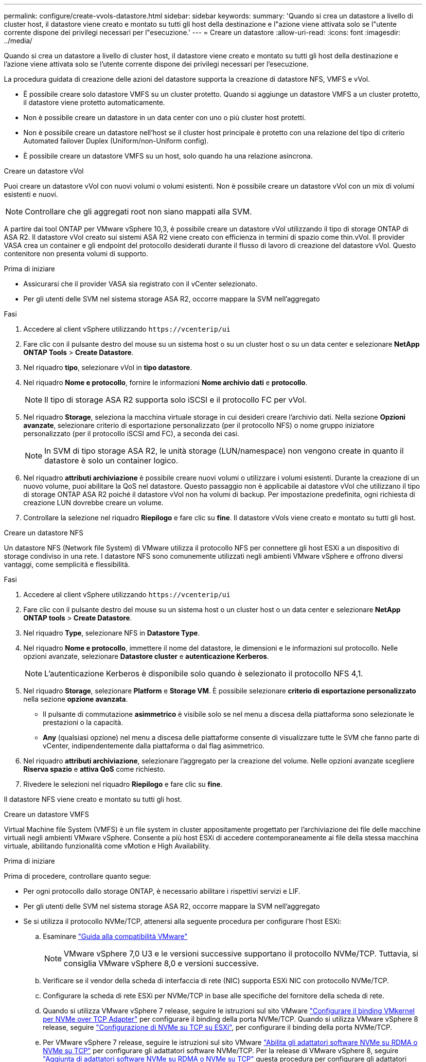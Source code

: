 ---
permalink: configure/create-vvols-datastore.html 
sidebar: sidebar 
keywords:  
summary: 'Quando si crea un datastore a livello di cluster host, il datastore viene creato e montato su tutti gli host della destinazione e l"azione viene attivata solo se l"utente corrente dispone dei privilegi necessari per l"esecuzione.' 
---
= Creare un datastore
:allow-uri-read: 
:icons: font
:imagesdir: ../media/


[role="lead"]
Quando si crea un datastore a livello di cluster host, il datastore viene creato e montato su tutti gli host della destinazione e l'azione viene attivata solo se l'utente corrente dispone dei privilegi necessari per l'esecuzione.

La procedura guidata di creazione delle azioni del datastore supporta la creazione di datastore NFS, VMFS e vVol.

* È possibile creare solo datastore VMFS su un cluster protetto. Quando si aggiunge un datastore VMFS a un cluster protetto, il datastore viene protetto automaticamente.
* Non è possibile creare un datastore in un data center con uno o più cluster host protetti.
* Non è possibile creare un datastore nell'host se il cluster host principale è protetto con una relazione del tipo di criterio Automated failover Duplex (Uniform/non-Uniform config).
* È possibile creare un datastore VMFS su un host, solo quando ha una relazione asincrona.


[role="tabbed-block"]
====
.Creare un datastore vVol
--
Puoi creare un datastore vVol con nuovi volumi o volumi esistenti. Non è possibile creare un datastore vVol con un mix di volumi esistenti e nuovi.


NOTE: Controllare che gli aggregati root non siano mappati alla SVM.

A partire dai tool ONTAP per VMware vSphere 10,3, è possibile creare un datastore vVol utilizzando il tipo di storage ONTAP di ASA R2. Il datastore vVol creato sui sistemi ASA R2 viene creato con efficienza in termini di spazio come thin.vVol. Il provider VASA crea un container e gli endpoint del protocollo desiderati durante il flusso di lavoro di creazione del datastore vVol. Questo contenitore non presenta volumi di supporto.

.Prima di iniziare
* Assicurarsi che il provider VASA sia registrato con il vCenter selezionato.
* Per gli utenti delle SVM nel sistema storage ASA R2, occorre mappare la SVM nell'aggregato


.Fasi
. Accedere al client vSphere utilizzando `\https://vcenterip/ui`
. Fare clic con il pulsante destro del mouse su un sistema host o su un cluster host o su un data center e selezionare *NetApp ONTAP Tools* > *Create Datastore*.
. Nel riquadro *tipo*, selezionare vVol in *tipo datastore*.
. Nel riquadro *Nome e protocollo*, fornire le informazioni *Nome archivio dati* e *protocollo*.
+

NOTE: Il tipo di storage ASA R2 supporta solo iSCSI e il protocollo FC per vVol.

. Nel riquadro *Storage*, seleziona la macchina virtuale storage in cui desideri creare l'archivio dati. Nella sezione *Opzioni avanzate*, selezionare criterio di esportazione personalizzato (per il protocollo NFS) o nome gruppo iniziatore personalizzato (per il protocollo iSCSI amd FC), a seconda dei casi.
+

NOTE: In SVM di tipo storage ASA R2, le unità storage (LUN/namespace) non vengono create in quanto il datastore è solo un container logico.

. Nel riquadro *attributi archiviazione* è possibile creare nuovi volumi o utilizzare i volumi esistenti. Durante la creazione di un nuovo volume, puoi abilitare la QoS nel datastore. Questo passaggio non è applicabile ai datastore vVol che utilizzano il tipo di storage ONTAP ASA R2 poiché il datastore vVol non ha volumi di backup. Per impostazione predefinita, ogni richiesta di creazione LUN dovrebbe creare un volume.
. Controllare la selezione nel riquadro *Riepilogo* e fare clic su *fine*. Il datastore vVols viene creato e montato su tutti gli host.


--
.Creare un datastore NFS
--
Un datastore NFS (Network file System) di VMware utilizza il protocollo NFS per connettere gli host ESXi a un dispositivo di storage condiviso in una rete. I datastore NFS sono comunemente utilizzati negli ambienti VMware vSphere e offrono diversi vantaggi, come semplicità e flessibilità.

.Fasi
. Accedere al client vSphere utilizzando `\https://vcenterip/ui`
. Fare clic con il pulsante destro del mouse su un sistema host o un cluster host o un data center e selezionare *NetApp ONTAP tools* > *Create Datastore*.
. Nel riquadro *Type*, selezionare NFS in *Datastore Type*.
. Nel riquadro *Nome e protocollo*, immettere il nome del datastore, le dimensioni e le informazioni sul protocollo. Nelle opzioni avanzate, selezionare *Datastore cluster* e *autenticazione Kerberos*.
+

NOTE: L'autenticazione Kerberos è disponibile solo quando è selezionato il protocollo NFS 4,1.

. Nel riquadro *Storage*, selezionare *Platform* e *Storage VM*. È possibile selezionare *criterio di esportazione personalizzato* nella sezione *opzione avanzata*.
+
** Il pulsante di commutazione *asimmetrico* è visibile solo se nel menu a discesa della piattaforma sono selezionate le prestazioni o la capacità.
** *Any* (qualsiasi opzione) nel menu a discesa delle piattaforme consente di visualizzare tutte le SVM che fanno parte di vCenter, indipendentemente dalla piattaforma o dal flag asimmetrico.


. Nel riquadro *attributi archiviazione*, selezionare l'aggregato per la creazione del volume. Nelle opzioni avanzate scegliere *Riserva spazio* e *attiva QoS* come richiesto.
. Rivedere le selezioni nel riquadro *Riepilogo* e fare clic su *fine*.


Il datastore NFS viene creato e montato su tutti gli host.

--
.Creare un datastore VMFS
--
Virtual Machine file System (VMFS) è un file system in cluster appositamente progettato per l'archiviazione dei file delle macchine virtuali negli ambienti VMware vSphere. Consente a più host ESXi di accedere contemporaneamente ai file della stessa macchina virtuale, abilitando funzionalità come vMotion e High Availability.

.Prima di iniziare
Prima di procedere, controllare quanto segue:

* Per ogni protocollo dallo storage ONTAP, è necessario abilitare i rispettivi servizi e LIF.
* Per gli utenti delle SVM nel sistema storage ASA R2, occorre mappare la SVM nell'aggregato
* Se si utilizza il protocollo NVMe/TCP, attenersi alla seguente procedura per configurare l'host ESXi:
+
.. Esaminare https://www.vmware.com/resources/compatibility/detail.php?deviceCategory=san&productid=49677&releases_filter=589,578,518,508,448&deviceCategory=san&details=1&partner=399&Protocols=1&transportTypes=3&isSVA=0&page=1&display_interval=10&sortColumn=Partner&sortOrder=Asc["Guida alla compatibilità VMware"]
+

NOTE: VMware vSphere 7,0 U3 e le versioni successive supportano il protocollo NVMe/TCP. Tuttavia, si consiglia VMware vSphere 8,0 e versioni successive.

.. Verificare se il vendor della scheda di interfaccia di rete (NIC) supporta ESXi NIC con protocollo NVMe/TCP.
.. Configurare la scheda di rete ESXi per NVMe/TCP in base alle specifiche del fornitore della scheda di rete.
.. Quando si utilizza VMware vSphere 7 release, seguire le istruzioni sul sito VMware https://docs.vmware.com/en/VMware-vSphere/7.0/com.vmware.vsphere.storage.doc/GUID-D047AFDD-BC68-498B-8488-321753C408C2.html#GUID-D047AFDD-BC68-498B-8488-321753C408C2["Configurare il binding VMkernel per NVMe over TCP Adapter"] per configurare il binding della porta NVMe/TCP. Quando si utilizza VMware vSphere 8 release, seguire https://docs.vmware.com/en/VMware-vSphere/8.0/vsphere-storage/GUID-5F776E6E-62B1-445D-854C-BEA689DD4C92.html#GUID-D047AFDD-BC68-498B-8488-321753C408C2["Configurazione di NVMe su TCP su ESXi"], per configurare il binding della porta NVMe/TCP.
.. Per VMware vSphere 7 release, seguire le istruzioni sul sito VMware https://docs.vmware.com/en/VMware-vSphere/7.0/com.vmware.vsphere.storage.doc/GUID-8BBD672E-0829-4CF2-84B2-26A3A89ABD2E.html["Abilita gli adattatori software NVMe su RDMA o NVMe su TCP"] per configurare gli adattatori software NVMe/TCP. Per la release di VMware vSphere 8, seguire https://docs.vmware.com/en/VMware-vSphere/8.0/vsphere-storage/GUID-F4B42510-9E6D-4446-816A-5012866E0038.html#GUID-8BBD672E-0829-4CF2-84B2-26A3A89ABD2E["Aggiunta di adattatori software NVMe su RDMA o NVMe su TCP"] questa procedura per configurare gli adattatori software NVMe/TCP.
.. Eseguire link:../configure/discover-storage-systems-and-hosts.html["Rilevamento di host e sistemi storage"] l'azione sull'host ESXi. Per ulteriori informazioni, fare riferimento a. https://community.netapp.com/t5/Tech-ONTAP-Blogs/How-to-Configure-NVMe-TCP-with-vSphere-8-0-Update-1-and-ONTAP-9-13-1-for-VMFS/ba-p/445429["Come configurare NVMe/TCP con vSphere 8,0 Update 1 e ONTAP 9.13,1 per datastore VMFS"]


* Se si utilizza il protocollo NVME/FC, attenersi alla seguente procedura per configurare l'host ESXi:
+
.. Abilitare NVMe over Fabrics (NVMe-of) sugli host ESXi.
.. Zoning SCSI completo.
.. Verificare che gli host ESXi e il sistema ONTAP siano connessi a un livello fisico e logico.




Per configurare una SVM ONTAP per il protocollo FC, fare riferimento alla https://docs.netapp.com/us-en/ontap/san-admin/configure-svm-fc-task.html["Configurare una SVM per FC"].

Per ulteriori informazioni sull'utilizzo del protocollo NVMe/FC con VMware vSphere 8,0, consultare https://docs.netapp.com/us-en/ontap-sanhost/nvme_esxi_8.html["Configurazione host NVMe-of per ESXi 8.x con ONTAP"] .

Per ulteriori informazioni sull'utilizzo di NVMe/FC con VMware vSphere 7,0, consultare https://docs.netapp.com/us-en/ontap-sanhost/nvme_esxi_8.html["Guida alla configurazione degli host NVMe/FC di ONTAP"] e http://www.netapp.com/us/media/tr-4684.pdf["TR-4684"].

.Fasi
. Accedere al client vSphere utilizzando `\https://vcenterip/ui`
. Fare clic con il pulsante destro del mouse su un sistema host o un cluster host o un datastore e selezionare *NetApp ONTAP Tools* > *Create Datastore*.
. Nel riquadro *tipo*, selezionare VMFS in *tipo datastore*.
. Nel riquadro *Nome e protocollo*, immettere il nome del datastore, le dimensioni e le informazioni sul protocollo. Se si sceglie di aggiungere il nuovo datastore a un cluster di datastore VMFS esistente, selezionare il selettore del cluster di datastore in *Opzioni avanzate*.
. Selezionare Storage VM nel riquadro *Storage*. Specificare il nome del gruppo *personalizzato iniziatore* nella sezione *Opzioni avanzate* del riquadro (facoltativo). È possibile scegliere un igroup esistente per l'archivio dati o creare un nuovo igroup con un nome personalizzato.
+
Quando si seleziona il protocollo come NVMe/FC o NVMe/TCP, viene creato un nuovo sottosistema di namespace e utilizzato per la mappatura dei namespace. Per impostazione predefinita, il sottosistema dello spazio dei nomi viene creato utilizzando il nome generato automaticamente che include il nome del datastore. È possibile rinominare il sottosistema dello spazio dei nomi nel campo *nome sottosistema dello spazio dei nomi personalizzato* nelle opzioni avanzate del riquadro *Storage*.

. Dal riquadro *attributi di archiviazione*:
+
.. Selezionare *aggregate* dal menu a discesa.
+

NOTE: Per i sistemi di storage ASA R2, l'opzione *aggregato* non è necessaria poiché lo storage ASA R2 è uno storage disaggregato. Scegliendo ASA R2 tipo SVM, nella pagina degli attributi dello storage vengono visualizzate le opzioni per l'abilitazione della qualità del servizio.

.. Secondo il protocollo selezionato, viene creata un'unità di storage (LUN/namespace) con riserva di spazio di tipo Thin.
.. Selezionare *Usa volume esistente* e *attiva QoS* come richiesto e fornire i dettagli come richiesto.
+

NOTE: Nel tipo di storage ASA R2, la creazione o la selezione del volume non è applicabile per la creazione di unità di storage (LUN/namespace), pertanto queste opzioni non vengono visualizzate.

+

NOTE: Per la creazione di datastore VMFS con i protocolli NVMe/FC o NVMe/TCP non puoi utilizzare il volume esistente, devi creare un nuovo volume.



. Rivedere i dettagli del datastore nel riquadro *Riepilogo* e fare clic su *fine*.



NOTE: Se si crea il datastore su un cluster protetto, viene visualizzato un messaggio di sola lettura che informa che il datastore è stato montato su un cluster protetto. Il datastore VMFS viene creato e montato su tutti gli host.

--
====